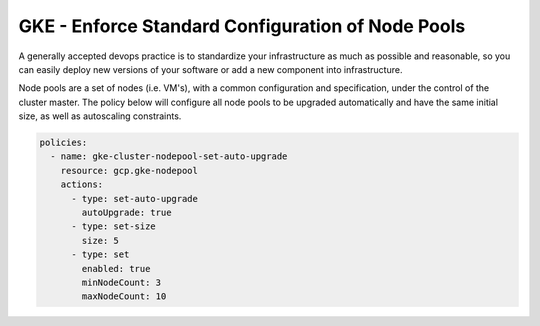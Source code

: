GKE - Enforce Standard Configuration of Node Pools
==================================================

A generally accepted devops practice is to standardize your infrastructure as much as possible and reasonable, so you can easily deploy new versions of your software or add a new component into infrastructure.

Node pools are a set of nodes (i.e. VM's), with a common configuration and specification, under the control of the cluster master. The policy below will configure all node pools to be upgraded automatically and have the same initial size, as well as autoscaling constraints.

.. code-block:: yaml

    policies:
      - name: gke-cluster-nodepool-set-auto-upgrade
        resource: gcp.gke-nodepool
        actions:
          - type: set-auto-upgrade
            autoUpgrade: true
          - type: set-size
            size: 5
          - type: set
            enabled: true
            minNodeCount: 3
            maxNodeCount: 10
